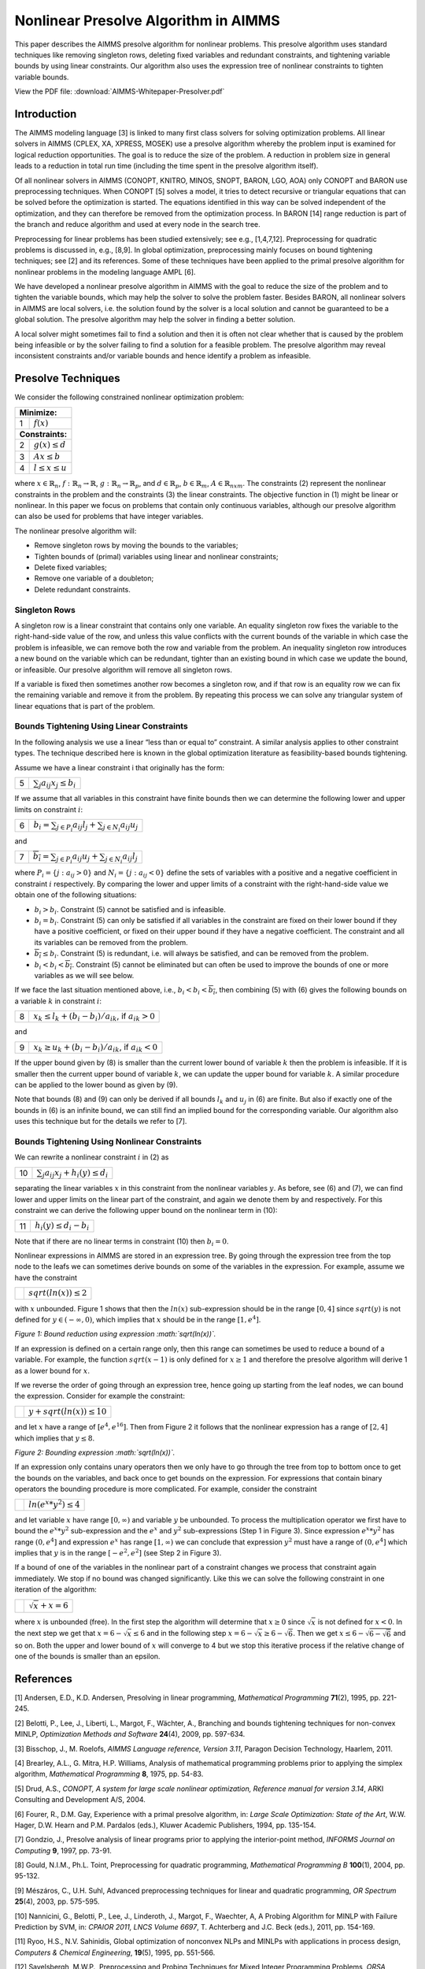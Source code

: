 Nonlinear Presolve Algorithm in AIMMS
========================================

This paper describes the AIMMS presolve algorithm for nonlinear problems. This presolve algorithm uses standard techniques like removing singleton rows, deleting fixed variables and redundant constraints, and tightening variable bounds by using linear constraints. Our algorithm also uses the expression tree of nonlinear constraints to tighten variable bounds.

View the PDF file: 
:download:`AIMMS-Whitepaper-Presolver.pdf`

Introduction
------------

The AIMMS modeling language [3] is linked to many first class solvers for solving optimization problems. All
linear solvers in AIMMS (CPLEX, XA, XPRESS, MOSEK) use a presolve algorithm whereby the problem input
is examined for logical reduction opportunities. The goal is to reduce the size of the problem. A reduction in
problem size in general leads to a reduction in total run time (including the time spent in the presolve
algorithm itself).

Of all nonlinear solvers in AIMMS (CONOPT, KNITRO, MINOS, SNOPT, BARON, LGO, AOA) only CONOPT
and BARON use preprocessing techniques. When CONOPT [5] solves a model, it tries to detect recursive
or triangular equations that can be solved before the optimization is started. The equations identified in
this way can be solved independent of the optimization, and they can therefore be removed from the
optimization process. In BARON [14] range reduction is part of the branch and reduce algorithm and used
at every node in the search tree.

Preprocessing for linear problems has been studied extensively; see e.g., [1,4,7,12]. Preprocessing for
quadratic problems is discussed in, e.g., [8,9]. In global optimization, preprocessing mainly focuses on bound
tightening techniques; see [2] and its references. Some of these techniques have been applied to the primal
presolve algorithm for nonlinear problems in the modeling language AMPL [6].

We have developed a nonlinear presolve algorithm in AIMMS with the goal to reduce the size of the problem
and to tighten the variable bounds, which may help the solver to solve the problem faster. Besides BARON,
all nonlinear solvers in AIMMS are local solvers, i.e. the solution found by the solver is a local solution and
cannot be guaranteed to be a global solution. The presolve algorithm may help the solver in finding
a better solution.

A local solver might sometimes fail to find a solution and then it is often not clear whether that is caused by
the problem being infeasible or by the solver failing to find a solution for a feasible problem. The presolve
algorithm may reveal inconsistent constraints and/or variable bounds and hence identify a problem as infeasible.

Presolve Techniques
---------------------

We consider the following constrained nonlinear optimization problem:

+-----+----------------------------------------------------+
| **Minimize:**                                            |
+-----+----------------------------------------------------+
|  1  | :math:`f(x)`                                       |
+-----+----------------------------------------------------+
| **Constraints:**                                         |
+-----+----------------------------------------------------+
|  2  | :math:`g(x) \leq d`                                |
+-----+----------------------------------------------------+
|  3  | :math:`Ax \leq b`                                  |
+-----+----------------------------------------------------+
|  4  | :math:`l \leq x \leq u`                            |
+-----+----------------------------------------------------+

where :math:`x \in \mathbb{R}_{n}`, :math:`f: \mathbb{R}_{n} \rightarrow \mathbb{R}`, :math:`g: \mathbb{R}_{n} \rightarrow \mathbb{R}_{p}`, 
and :math:`d \in \mathbb{R}_{p}`, :math:`b \in \mathbb{R}_{m}`, :math:`A \in \mathbb{R}_{nxm}`. The constraints (2)
represent the nonlinear constraints in the problem and the constraints (3) the linear constraints. The objective function in (1) might be
linear or nonlinear. In this paper we focus on problems that contain only continuous variables, although our presolve algorithm can also be
used for problems that have integer variables.

The nonlinear presolve algorithm will:

-  Remove singleton rows by moving the bounds to the variables;

-  Tighten bounds of (primal) variables using linear and nonlinear constraints;

-  Delete fixed variables;

-  Remove one variable of a doubleton; 

-  Delete redundant constraints.

Singleton Rows
~~~~~~~~~~~~~~~~~

A singleton row is a linear constraint that contains only one variable. An equality singleton row fixes the
variable to the right-hand-side value of the row, and unless this value conflicts with the current bounds of the
variable in which case the problem is infeasible, we can remove both the row and variable from the problem.
An inequality singleton row introduces a new bound on the variable which can be redundant, tighter than 
an existing bound in which case we update the bound, or infeasible. Our presolve algorithm will remove all singleton rows.

If a variable is fixed then sometimes another row becomes a singleton row, and if that row is an equality row
we can fix the remaining variable and remove it from the problem. By repeating this process we can solve
any triangular system of linear equations that is part of the problem.

Bounds Tightening Using Linear Constraints
~~~~~~~~~~~~~~~~~~~~~~~~~~~~~~~~~~~~~~~~~~~~

In the following analysis we use a linear “less than or equal to” constraint. A similar analysis applies to
other constraint types. The technique described here is known in the global optimization literature as
feasibility-based bounds tightening.

Assume we have a linear constraint i that originally has the form:

+-----+-----------------------------------------------------------------------------------+
|  5  | :math:`\sum_{j}a_{ij}x_{j} \leq b_{i}`                                            |
+-----+-----------------------------------------------------------------------------------+


If we assume that all variables in this constraint have finite bounds then we can determine the following lower and upper limits on constraint :math:`i`:

+-----+-----------------------------------------------------------------------------------+
|  6  | :math:`\underline{b_i} = \sum_{j \in P_i}a_{ij}l_j + \sum_{j \in N_i}a_{ij}u_j`   |
+-----+-----------------------------------------------------------------------------------+

and

+-----+-----------------------------------------------------------------------------------+
|  7  | :math:`\overline{b_i} = \sum_{j \in P_i}a_{ij}u_j + \sum_{j \in N_i}a_{ij}l_j`    |
+-----+-----------------------------------------------------------------------------------+

where :math:`P_i = \{j: a_{ij} > 0\}` and :math:`N_i = \{j: a_{ij} < 0\}` define the sets of variables with a positive and a negative
coefficient in constraint :math:`i` respectively. By comparing the lower and upper limits of a constraint with the
right-hand-side value we obtain one of the following situations:

-  :math:`\underline{b_i} > b_i`. Constraint (5) cannot be satisfied and is infeasible.

-  :math:`\underline{b_i} = b_i`. Constraint (5) can only be satisfied if all variables in the constraint are fixed on their lower bound if they have a positive
   coefficient, or fixed on their upper bound if they have a negative coefficient. The constraint and all its variables can be removed from the problem.

-  :math:`\overline{b_i} \leq b_i`. Constraint (5) is redundant, i.e. will always be satisfied, and can be removed from the problem.

-  :math:`\underline{b_i} < b_i < \overline{b_i}`. Constraint (5) cannot be eliminated but can often be used to improve the bounds of one or more variables as we will see below.

If we face the last situation mentioned above, i.e., :math:`\underline{b_i} < b_i < \overline{b_i}`, then combining (5) with (6) gives the following
bounds on a variable :math:`k` in constraint :math:`i`:

+-----+-----------------------------------------------------------------------------------+
|  8  | :math:`x_k \leq l_k +(b_i - \underline{b_i})/a_{ik}`, if :math:`a_{ik} > 0`       |
+-----+-----------------------------------------------------------------------------------+

and 

+-----+-----------------------------------------------------------------------------------+
|  9  | :math:`x_k \geq u_k +(b_i - \underline{b_i})/a_{ik}`, if :math:`a_{ik} < 0`       |
+-----+-----------------------------------------------------------------------------------+

If the upper bound given by (8) is smaller than the current lower bound of variable :math:`k` then the problem is infeasible. If it is smaller then
the current upper bound of variable :math:`k`, we can update the upper bound for variable :math:`k`. A similar procedure can be applied to the lower bound as given by (9).

Note that bounds (8) and (9) can only be derived if all bounds :math:`l_k` and :math:`u_j` in (6) are finite. But also if exactly one of the bounds in
(6) is an infinite bound, we can still find an implied bound for the corresponding variable. Our algorithm also uses this technique but for the details we refer to [7].

Bounds Tightening Using Nonlinear Constraints
~~~~~~~~~~~~~~~~~~~~~~~~~~~~~~~~~~~~~~~~~~~~~~~~

We can rewrite a nonlinear constraint :math:`i` in (2) as

+-----+-----------------------------------------------------------------------------------+
| 10  | :math:`\sum_{j}a_{ij}x_{j} + h_{i}(y) \leq d_{i}`                                 |
+-----+-----------------------------------------------------------------------------------+

separating the linear variables :math:`x` in this constraint from the nonlinear variables :math:`y`. As before, see (6) and (7), we can find lower
and upper limits on the linear part of the constraint, and again we denote them by and respectively. For this constraint we can derive the
following upper bound on the nonlinear term in (10):

+-----+-----------------------------------------------------------------------------------+
| 11  | :math:`h_{i}(y) \leq d_{i} - \underline{b_i}`                                     |
+-----+-----------------------------------------------------------------------------------+

Note that if there are no linear terms in constraint (10) then :math:`\underline{b_i}=0`.

Nonlinear expressions in AIMMS are stored in an expression tree. By going through the expression tree from the top node to the leafs we can
sometimes derive bounds on some of the variables in the expression. For example, assume we have the constraint 

+-----+-----------------------------------------------------------------------------------+
|     | :math:`sqrt(ln(x)) \leq 2`                                                        |
+-----+-----------------------------------------------------------------------------------+

with :math:`x` unbounded. Figure 1 shows that then the :math:`ln(x)` sub-expression should be in the range :math:`[0,4]` since :math:`sqrt(y)` is not
defined for :math:`y \in (-\infty, 0)`, which implies that :math:`x` should be in the range :math:`[1, e^{4}]`.

.. image:: images/figure1.png
    :align: left

*Figure 1: Bound reduction using expression :math:`sqrt(ln(x))`.*

If an expression is defined on a certain range only, then this range can sometimes be used to reduce a bound of a variable. 
For example, the function :math:`sqrt(x-1)` is only defined for :math:`x \geq 1` and therefore the 
presolve algorithm will derive 1 as a lower bound for :math:`x`.

If we reverse the order of going through an expression tree, hence going up starting from the leaf nodes, we can bound the expression. 
Consider for example the constraint:

+-----+-----------------------------------------------------------------------------------+
|     | :math:`y + sqrt(ln(x)) \leq 10`                                                   |
+-----+-----------------------------------------------------------------------------------+

and let :math:`x` have a range of :math:`[e^4, e^16]`. 
Then from Figure 2 it follows that the nonlinear expression has a range of :math:`[2,4]` which implies that :math:`y \leq 8`.

.. image:: images/figure2.png
    :align: left

*Figure 2: Bounding expression :math:`sqrt(ln(x))`.*

If an expression only contains unary operators then we only have to go through the tree from top to bottom once to get the bounds on the variables, 
and back once to get bounds on the expression. For expressions that contain binary operators the bounding procedure is more complicated. 
For example, consider the constraint

+-----+-----------------------------------------------------------------------------------+
|     | :math:`ln(e^x * y^2) \leq 4`                                                      |
+-----+-----------------------------------------------------------------------------------+

and let variable :math:`x` have range :math:`[0,\infty)` and variable :math:`y` be unbounded. 
To process the multiplication operator we first have to bound the :math:`e^x * y^2` sub-expression and the :math:`e^x` and :math:`y^2` sub-expressions
(Step 1 in Figure 3). Since expression :math:`e^x * y^2` has range :math:`(0, e^4]` and expression :math:`e^x` has range :math:`[1,\infty)` we can conclude
that expression :math:`y^2` must have a range of :math:`(0, e^4]` which implies that :math:`y` is in the range :math:`[-e^2, e^2]` (see Step 2 in Figure 3).

If a bound of one of the variables in the nonlinear part of a constraint changes we process that constraint again immediately. We stop if no
bound was changed significantly. Like this we can solve the following constraint in one iteration of the algorithm:

+-----+-----------------------------------------------------------------------------------+
|     | :math:`\sqrt x + x = 6`                                                           |
+-----+-----------------------------------------------------------------------------------+

where :math:`x` is unbounded (free). 
In the first step the algorithm will determine that :math:`x \geq 0` since :math:`\sqrt x` is not defined for :math:`x < 0`. 
In the next step we get that :math:`x = 6 - \sqrt x \leq 6` and in the following step :math:`x = 6 - \sqrt x \geq 6 - \sqrt 6`. 
Then we get :math:`x \leq 6 - \sqrt{6-\sqrt{6}}` and so on. 
Both the upper and lower bound of :math:`x` will converge to 4 but we stop this iterative process if the relative change of one of the bounds is smaller than an epsilon.

References
-----------

[1] Andersen, E.D., K.D. Andersen, Presolving in linear programming,
*Mathematical Programming* **71**\ (2), 1995, pp. 221-245.

[2] Belotti, P., Lee, J., Liberti, L., Margot, F., Wächter, A.,
Branching and bounds tightening techniques for non-convex MINLP,
*Optimization Methods and Software* **24**\ (4), 2009, pp. 597-634.

[3] Bisschop, J., M. Roelofs, *AIMMS Language reference, Version 3.11*,
Paragon Decision Technology, Haarlem, 2011.

[4] Brearley, A.L., G. Mitra, H.P. Williams, Analysis of mathematical
programming problems prior to applying the simplex algorithm,
*Mathematical Programming* **8**, 1975, pp. 54-83.

[5] Drud, A.S., *CONOPT, A system for large scale nonlinear
optimization, Reference manual for version 3.14*, ARKI Consulting and
Development A/S, 2004.

[6] Fourer, R., D.M. Gay, Experience with a primal presolve algorithm,
in: *Large Scale Optimization: State of the Art*, W.W. Hager, D.W. Hearn
and P.M. Pardalos (eds.), Kluwer Academic Publishers, 1994, pp. 135-154.

[7] Gondzio, J., Presolve analysis of linear programs prior to applying
the interior-point method, *INFORMS Journal on Computing* **9**, 1997,
pp. 73-91.

[8] Gould, N.I.M., Ph.L. Toint, Preprocessing for quadratic programming,
*Mathematical Programming B* **100**\ (1), 2004, pp. 95-132.

[9] Mészáros, C., U.H. Suhl, Advanced preprocessing techniques for
linear and quadratic programming, *OR Spectrum* **25**\ (4), 2003, pp.
575-595.

[10] Nannicini, G., Belotti, P., Lee, J., Linderoth, J., Margot, F.,
Waechter, A, A Probing Algorithm for MINLP with Failure Prediction by
SVM, in: *CPAIOR 2011, LNCS Volume 6697*, T. Achterberg and J.C. Beck
(eds.), 2011, pp. 154-169.

[11] Ryoo, H.S., N.V. Sahinidis, Global optimization of nonconvex NLPs
and MINLPs with applications in process design, *Computers & Chemical
Engineering*, **19**\ (5), 1995, pp. 551-566.

[12] Savelsbergh, M.W.P., Preprocessing and Probing Techniques for Mixed
Integer Programming Problems, *ORSA Journal on Computing*\ **6**\ *,*
1994, pp. 445-454.

[13] Smith E. M., *On the optimal design of continuous processes*, PhD
thesis, Imperial College of Science, Technology and Medicine, University
of London, 1996.

[14] Tawarmalani, M., N.V. Sahinidis, Global optimization of
mixed-integer nonlinear programs: A theoretical and computational study,
*Mathematical Programming* **99**\ (3), 2004, pp. 563-591.

.. spelling:word-list::
    doubleton
    nonconvex